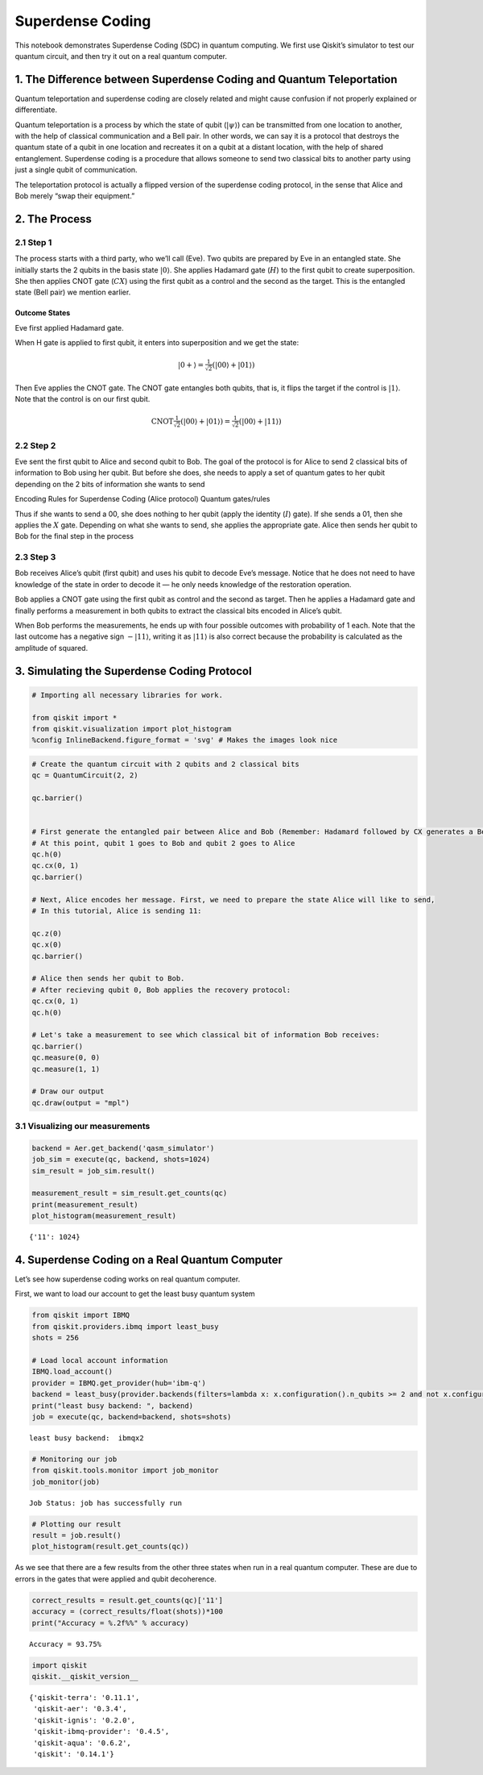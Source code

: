 Superdense Coding
=================

This notebook demonstrates Superdense Coding (SDC) in quantum computing.
We first use Qiskit’s simulator to test our quantum circuit, and then
try it out on a real quantum computer.

1. The Difference between Superdense Coding and Quantum Teleportation
---------------------------------------------------------------------

Quantum teleportation and superdense coding are closely related and
might cause confusion if not properly explained or differentiate.

Quantum teleportation is a process by which the state of qubit
(:math:`|\psi\rangle`) can be transmitted from one location to another,
with the help of classical communication and a Bell pair. In other
words, we can say it is a protocol that destroys the quantum state of a
qubit in one location and recreates it on a qubit at a distant location,
with the help of shared entanglement. Superdense coding is a procedure
that allows someone to send two classical bits to another party using
just a single qubit of communication.

The teleportation protocol is actually a flipped version of the
superdense coding protocol, in the sense that Alice and Bob merely “swap
their equipment.”

2. The Process
--------------

2.1 Step 1
~~~~~~~~~~

The process starts with a third party, who we’ll call (Eve). Two qubits
are prepared by Eve in an entangled state. She initially starts the 2
qubits in the basis state :math:`|0\rangle`. She applies Hadamard gate
(:math:`H`) to the first qubit to create superposition. She then applies
CNOT gate (:math:`CX`) using the first qubit as a control and the second
as the target. This is the entangled state (Bell pair) we mention
earlier.

Outcome States
^^^^^^^^^^^^^^

Eve first applied Hadamard gate.

When H gate is applied to first qubit, it enters into superposition and
we get the state:

.. math:: |0+\rangle  =  \tfrac{1}{\sqrt{2}}(|00\rangle + |01\rangle)

Then Eve applies the CNOT gate. The CNOT gate entangles both qubits,
that is, it flips the target if the control is :math:`|1\rangle`. Note
that the control is on our first qubit.

.. math:: \text{CNOT} \tfrac{1}{\sqrt{2}}(|00\rangle + |01\rangle) = \tfrac{1}{\sqrt{2}}(|00\rangle + |11\rangle)

2.2 Step 2
~~~~~~~~~~

Eve sent the first qubit to Alice and second qubit to Bob. The goal of
the protocol is for Alice to send 2 classical bits of information to Bob
using her qubit. But before she does, she needs to apply a set of
quantum gates to her qubit depending on the 2 bits of information she
wants to send

Encoding Rules for Superdense Coding (Alice protocol) Quantum
gates/rules

.. raw:: html

   <!--- Table does not render properly when built to html. This is a problem with nbconvert. Replaced with image
   | Intended Message | Applied Gate | Resulting State ($\cdot\sqrt{2}$)|
   |:----------------:|:------------:|:--------------------------------:|
   |00                |$I$           | $|00\rangle + |11\rangle$        |
   |01                |$X$           | $|01\rangle + |10\rangle$        |
   |10                |$Z$           | $|00\rangle - |11\rangle$        |
   |11                |$ZX$          | $|10\rangle - |01\rangle$        |
   --->

Thus if she wants to send a 00, she does nothing to her qubit (apply the
identity (:math:`I`) gate). If she sends a 01, then she applies the
:math:`X` gate. Depending on what she wants to send, she applies the
appropriate gate. Alice then sends her qubit to Bob for the final step
in the process

2.3 Step 3
~~~~~~~~~~

Bob receives Alice’s qubit (first qubit) and uses his qubit to decode
Eve’s message. Notice that he does not need to have knowledge of the
state in order to decode it — he only needs knowledge of the restoration
operation.

Bob applies a CNOT gate using the first qubit as control and the second
as target. Then he applies a Hadamard gate and finally performs a
measurement in both qubits to extract the classical bits encoded in
Alice’s qubit.

.. raw:: html

   <!--- Table does not render properly when built to html. This is a problem with nbconvert. Replaced with image
   | Bob Recieves:             | After CNOT-gate:          | After H-gate:  |
   |:-------------------------:|:-------------------------:|:--------------:|
   | $|00\rangle + |11\rangle$ | $|00\rangle + |01\rangle$ | $|00\rangle$   |
   | $|01\rangle + |10\rangle$ | $|01\rangle + |11\rangle$ | $|01\rangle$   |
   | $|00\rangle - |11\rangle$ | $|00\rangle - |10\rangle$ | $|10\rangle$   |
   | $|10\rangle - |01\rangle$ | $|11\rangle - |01\rangle$ | $|11\rangle$   |
   --->

When Bob performs the measurements, he ends up with four possible
outcomes with probability of 1 each. Note that the last outcome has a
negative sign :math:`-|11\rangle`, writing it as :math:`|11\rangle` is
also correct because the probability is calculated as the amplitude of
squared.

3. Simulating the Superdense Coding Protocol
--------------------------------------------

.. code:: ipython3

    # Importing all necessary libraries for work.
    
    from qiskit import *
    from qiskit.visualization import plot_histogram
    %config InlineBackend.figure_format = 'svg' # Makes the images look nice

.. code:: ipython3

    # Create the quantum circuit with 2 qubits and 2 classical bits
    qc = QuantumCircuit(2, 2)
    
    qc.barrier()
    
    
    # First generate the entangled pair between Alice and Bob (Remember: Hadamard followed by CX generates a Bell pair)
    # At this point, qubit 1 goes to Bob and qubit 2 goes to Alice
    qc.h(0)
    qc.cx(0, 1)
    qc.barrier()
    
    # Next, Alice encodes her message. First, we need to prepare the state Alice will like to send,
    # In this tutorial, Alice is sending 11:
    
    qc.z(0)
    qc.x(0)
    qc.barrier()
    
    # Alice then sends her qubit to Bob.
    # After recieving qubit 0, Bob applies the recovery protocol:
    qc.cx(0, 1)
    qc.h(0)
    
    # Let's take a measurement to see which classical bit of information Bob receives:
    qc.barrier()
    qc.measure(0, 0)
    qc.measure(1, 1)
    
    # Draw our output
    qc.draw(output = "mpl")




.. image:: superdense-coding_files/superdense-coding_3_0.svg



3.1 Visualizing our measurements
~~~~~~~~~~~~~~~~~~~~~~~~~~~~~~~~

.. code:: ipython3

    backend = Aer.get_backend('qasm_simulator')
    job_sim = execute(qc, backend, shots=1024)
    sim_result = job_sim.result()
    
    measurement_result = sim_result.get_counts(qc)
    print(measurement_result)
    plot_histogram(measurement_result)


.. parsed-literal::

    {'11': 1024}




.. image:: superdense-coding_files/superdense-coding_5_1.svg



4. Superdense Coding on a Real Quantum Computer
-----------------------------------------------

Let’s see how superdense coding works on real quantum computer.

First, we want to load our account to get the least busy quantum system

.. code:: ipython3

    from qiskit import IBMQ
    from qiskit.providers.ibmq import least_busy
    shots = 256
    
    # Load local account information
    IBMQ.load_account()
    provider = IBMQ.get_provider(hub='ibm-q')
    backend = least_busy(provider.backends(filters=lambda x: x.configuration().n_qubits >= 2 and not x.configuration().simulator and x.status().operational==True))
    print("least busy backend: ", backend)
    job = execute(qc, backend=backend, shots=shots)



.. parsed-literal::

    least busy backend:  ibmqx2


.. code:: ipython3

    # Monitoring our job
    from qiskit.tools.monitor import job_monitor
    job_monitor(job)


.. parsed-literal::

    Job Status: job has successfully run


.. code:: ipython3

    # Plotting our result
    result = job.result()
    plot_histogram(result.get_counts(qc))




.. image:: superdense-coding_files/superdense-coding_9_0.svg



As we see that there are a few results from the other three states when
run in a real quantum computer. These are due to errors in the gates
that were applied and qubit decoherence.

.. code:: ipython3

    correct_results = result.get_counts(qc)['11']
    accuracy = (correct_results/float(shots))*100
    print("Accuracy = %.2f%%" % accuracy)


.. parsed-literal::

    Accuracy = 93.75%


.. code:: ipython3

    import qiskit
    qiskit.__qiskit_version__




.. parsed-literal::

    {'qiskit-terra': '0.11.1',
     'qiskit-aer': '0.3.4',
     'qiskit-ignis': '0.2.0',
     'qiskit-ibmq-provider': '0.4.5',
     'qiskit-aqua': '0.6.2',
     'qiskit': '0.14.1'}



